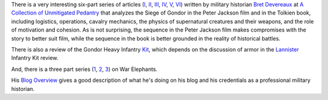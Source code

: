 .. title: The Siege of Gondor (at acoup.blog)
.. slug: the-siege-of-gondor-at-acoupblog
.. date: 2020-03-06 11:13:01 UTC-05:00
.. tags: the lord of the rings,siege,historical warfare,j.r.r. tolkien,movies
.. category: media
.. link: 
.. description: 
.. type: text

There is a very interesting six-part series of articles (I_, II_,
III_, IV_, V_, VI_) written by military historian `Bret Devereaux`_ at
`A Collection of Unmitigated Pedantry`_ that analyzes the Siege of
Gondor in the Peter Jackson film and in the Tolkien book, including
logistics, operations, cavalry mechanics, the physics of supernatural
creatures and their weapons, and the role of motivation and cohesion.
As is not surprising, the sequence in the Peter Jackson film makes
compromises with the story to better suit film, while the sequence in
the book is better grounded in the reality of historical battles.

There is also a review of the Gondor Heavy Infantry Kit_, which
depends on the discussion of armor in the Lannister_ Infantry Kit
review.

And, there is a three part series (1_, 2_, 3_) on War Elephants.

His `Blog Overview`_ gives a good description of what he's doing on
his blog and his credentials as a professional military historian.

.. _I: https://acoup.blog/2019/05/10/collections-the-siege-of-gondor/
.. _II: https://acoup.blog/2019/05/17/collections-the-siege-of-gondor-part-ii-these-beacons-are-liiiiiiit/
.. _III: https://acoup.blog/2019/05/24/collections-the-siege-of-gondor-part-iii-having-fun-storming-the-city/
.. _IV: https://acoup.blog/2019/05/31/collections-the-siege-of-gondor-part-iv-the-cavalry-arrives/
.. _V: https://acoup.blog/2019/06/07/collections-the-siege-of-gondor-part-v-just-flailing-about-flails/
.. _VI: https://acoup.blog/2019/06/14/collections-the-siege-of-gondor-part-vi-black-sails-and-gleaming-banners/
.. _`Bret Devereaux`: https://acoup.blog/author/aimedtact/
.. _`A Collection of Unmitigated Pedantry`: https://acoup.blog/
.. _Kit: https://acoup.blog/2020/01/10/collections-gondor-heavy-infantry-kit-review/
.. _Lannister: https://acoup.blog/2019/05/12/new-acquisitions-lannister-infantry-kit-review/
.. _1: https://acoup.blog/2019/07/26/collections-war-elephants-part-i-battle-pachyderms/
.. _2: https://acoup.blog/2019/08/02/collections-war-elephants-part-ii-elephants-against-wolves/
.. _3: https://acoup.blog/2019/08/09/collections-war-elephants-part-iii-elephant-memories/
.. _`Blog Overview`: https://acoup.blog/2019/05/03/blog-overview-a-collection-of-unmitigated-pedantry/

